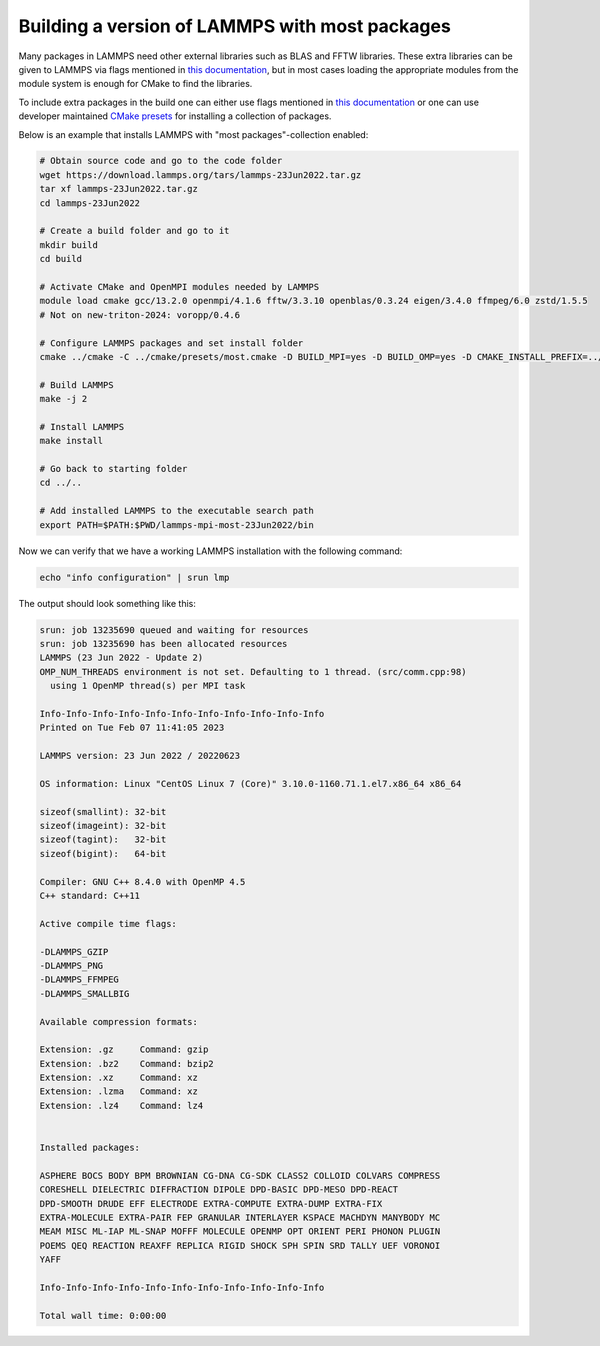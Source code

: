 Building a version of LAMMPS with most packages
***********************************************

Many packages in LAMMPS need other external libraries such as BLAS and FFTW
libraries. These extra libraries can be given to LAMMPS via flags mentioned
in `this documentation <https://docs.lammps.org/Build_settings.html>`__, but in
most cases loading the appropriate modules from the module system is enough for
CMake to find the libraries.

To include extra packages in the build one can either use flags mentioned
in `this documentation <https://docs.lammps.org/Build_package.html>`__ or one
can use developer maintained
`CMake presets <https://docs.lammps.org/Build_package.html#cmake-presets-for-installing-many-packages>`__
for installing a collection of packages.

Below is an example that installs LAMMPS with "most packages"-collection enabled:

.. code-block:: sh

  # Obtain source code and go to the code folder
  wget https://download.lammps.org/tars/lammps-23Jun2022.tar.gz
  tar xf lammps-23Jun2022.tar.gz
  cd lammps-23Jun2022

  # Create a build folder and go to it
  mkdir build
  cd build

  # Activate CMake and OpenMPI modules needed by LAMMPS
  module load cmake gcc/13.2.0 openmpi/4.1.6 fftw/3.3.10 openblas/0.3.24 eigen/3.4.0 ffmpeg/6.0 zstd/1.5.5
  # Not on new-triton-2024: voropp/0.4.6

  # Configure LAMMPS packages and set install folder
  cmake ../cmake -C ../cmake/presets/most.cmake -D BUILD_MPI=yes -D BUILD_OMP=yes -D CMAKE_INSTALL_PREFIX=../../lammps-mpi-most-23Jun2022

  # Build LAMMPS
  make -j 2

  # Install LAMMPS
  make install

  # Go back to starting folder
  cd ../..

  # Add installed LAMMPS to the executable search path
  export PATH=$PATH:$PWD/lammps-mpi-most-23Jun2022/bin

Now we can verify that we have a working LAMMPS installation with the following command:

.. code-block:: bash

  echo "info configuration" | srun lmp

The output should look something like this:

.. code-block:: bash

  srun: job 13235690 queued and waiting for resources
  srun: job 13235690 has been allocated resources
  LAMMPS (23 Jun 2022 - Update 2)
  OMP_NUM_THREADS environment is not set. Defaulting to 1 thread. (src/comm.cpp:98)
    using 1 OpenMP thread(s) per MPI task

  Info-Info-Info-Info-Info-Info-Info-Info-Info-Info-Info
  Printed on Tue Feb 07 11:41:05 2023

  LAMMPS version: 23 Jun 2022 / 20220623

  OS information: Linux "CentOS Linux 7 (Core)" 3.10.0-1160.71.1.el7.x86_64 x86_64

  sizeof(smallint): 32-bit
  sizeof(imageint): 32-bit
  sizeof(tagint):   32-bit
  sizeof(bigint):   64-bit

  Compiler: GNU C++ 8.4.0 with OpenMP 4.5
  C++ standard: C++11

  Active compile time flags:

  -DLAMMPS_GZIP
  -DLAMMPS_PNG
  -DLAMMPS_FFMPEG
  -DLAMMPS_SMALLBIG

  Available compression formats:

  Extension: .gz     Command: gzip
  Extension: .bz2    Command: bzip2
  Extension: .xz     Command: xz
  Extension: .lzma   Command: xz
  Extension: .lz4    Command: lz4


  Installed packages:

  ASPHERE BOCS BODY BPM BROWNIAN CG-DNA CG-SDK CLASS2 COLLOID COLVARS COMPRESS
  CORESHELL DIELECTRIC DIFFRACTION DIPOLE DPD-BASIC DPD-MESO DPD-REACT
  DPD-SMOOTH DRUDE EFF ELECTRODE EXTRA-COMPUTE EXTRA-DUMP EXTRA-FIX
  EXTRA-MOLECULE EXTRA-PAIR FEP GRANULAR INTERLAYER KSPACE MACHDYN MANYBODY MC
  MEAM MISC ML-IAP ML-SNAP MOFFF MOLECULE OPENMP OPT ORIENT PERI PHONON PLUGIN
  POEMS QEQ REACTION REAXFF REPLICA RIGID SHOCK SPH SPIN SRD TALLY UEF VORONOI
  YAFF

  Info-Info-Info-Info-Info-Info-Info-Info-Info-Info-Info

  Total wall time: 0:00:00

